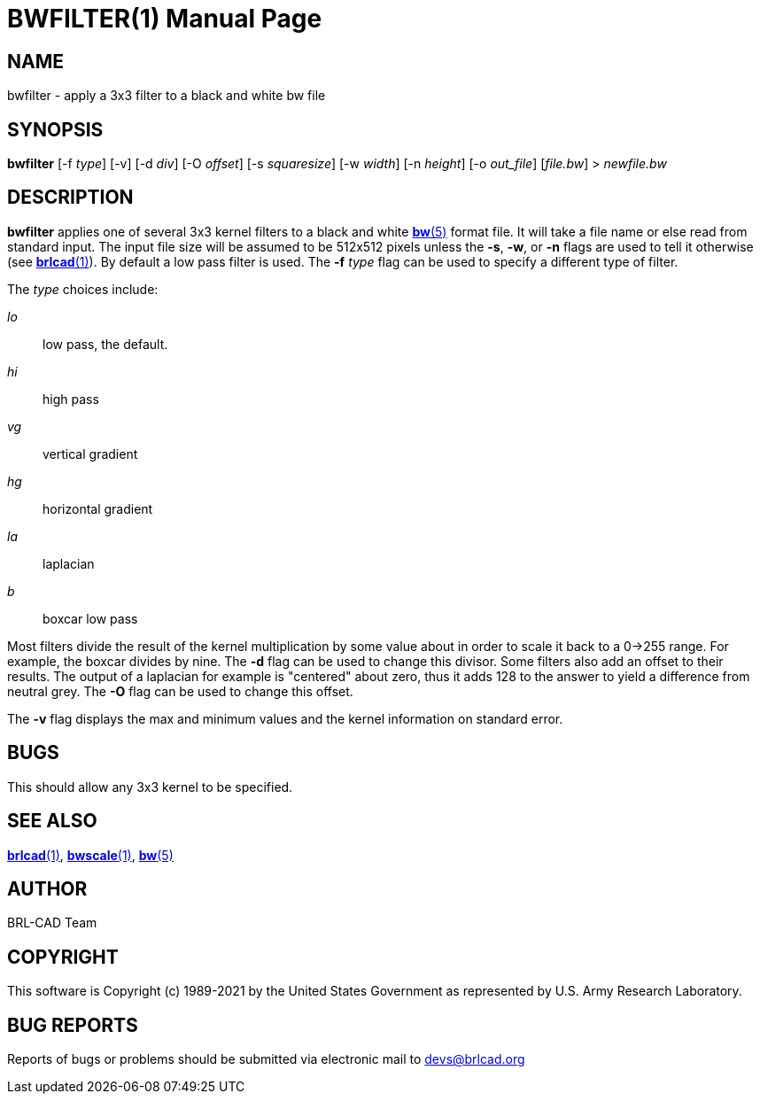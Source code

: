 = BWFILTER(1)
ifndef::site-gen-antora[:doctype: manpage]
:man manual: BRL-CAD
:man source: BRL-CAD
:page-role: manpage

== NAME

bwfilter - apply a 3x3 filter to a black and white bw file

== SYNOPSIS

*bwfilter* [-f _type_] [-v] [-d _div_] [-O _offset_] [-s _squaresize_] [-w _width_] [-n _height_] [-o _out_file_] [_file.bw_] > _newfile.bw_

== DESCRIPTION

[cmd]*bwfilter* applies one of several 3x3 kernel filters to a black
and white xref:man:5/bw.adoc[*bw*(5)] format file. It will take a file
name or else read from standard input. The input file size will be
assumed to be 512x512 pixels unless the [opt]*-s*, [opt]*-w*, or
[opt]*-n* flags are used to tell it otherwise (see
xref:man:1/brlcad.adoc[*brlcad*(1)]). By default a low pass filter is
used.  The [opt]*-f* [rep]_type_ flag can be used to specify a
different type of filter.

The _type_ choices include:

_lo_ :: low pass, the default.

_hi_ :: high pass

_vg_ :: vertical gradient

_hg_ :: horizontal gradient

_la_ :: laplacian

_b_ :: boxcar low pass

Most filters divide the result of the kernel multiplication by some
value about in order to scale it back to a 0->255 range. For example,
the boxcar divides by nine.  The [opt]*-d* flag can be used to change
this divisor. Some filters also add an offset to their results.  The
output of a laplacian for example is "centered" about zero, thus it
adds 128 to the answer to yield a difference from neutral grey. The
[opt]*-O* flag can be used to change this offset.

The [opt]*-v* flag displays the max and minimum values and the kernel
information on standard error.

== BUGS

This should allow any 3x3 kernel to be specified.

== SEE ALSO

xref:man:1/brlcad.adoc[*brlcad*(1)],
xref:man:1/bwscale.adoc[*bwscale*(1)], xref:man:5/bw.adoc[*bw*(5)]

== AUTHOR

BRL-CAD Team

== COPYRIGHT

This software is Copyright (c) 1989-2021 by the United States
Government as represented by U.S. Army Research Laboratory.

== BUG REPORTS

Reports of bugs or problems should be submitted via electronic mail to
mailto:devs@brlcad.org[]
